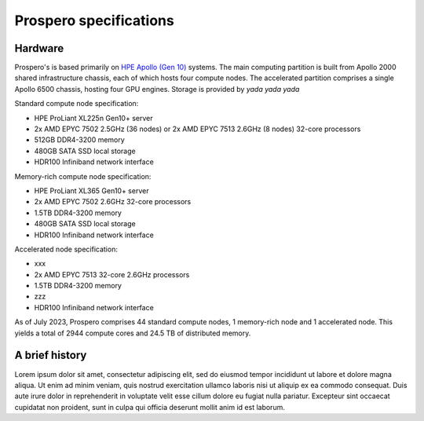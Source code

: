 Prospero specifications
=====

Hardware 
------------

Prospero's is based primarily on `HPE Apollo (Gen 10) <https://www.hpe.com/us/en/compute/hpc/apollo-systems.html>`_ systems. The main computing partition is built from Apollo 2000 shared infrastructure chassis, each of which hosts four compute nodes. The accelerated partition comprises a single Apollo 6500 chassis, hosting four GPU engines. Storage is provided by *yada yada yada* 

Standard compute node specification:

* HPE ProLiant XL225n Gen10+ server
* 2x AMD EPYC 7502 2.5GHz (36 nodes) or 2x AMD EPYC 7513 2.6GHz (8 nodes) 32-core processors
* 512GB DDR4-3200 memory
* 480GB SATA SSD local storage
* HDR100 Infiniband network interface

Memory-rich compute node specification:

* HPE ProLiant XL365 Gen10+ server
* 2x AMD EPYC 7502 2.6GHz 32-core processors
* 1.5TB DDR4-3200 memory
* 480GB SATA SSD local storage
* HDR100 Infiniband network interface

Accelerated node specification:

* xxx
* 2x AMD EPYC 7513 32-core 2.6GHz processors
* 1.5TB DDR4-3200 memory
* zzz
* HDR100 Infiniband network interface

As of July 2023, Prospero comprises 44 standard compute nodes, 1 memory-rich node and 1 accelerated node. This yields a total of 2944 compute cores and 24.5 TB of distributed memory. 

A brief history
------------

Lorem ipsum dolor sit amet, consectetur adipiscing elit, sed do eiusmod tempor incididunt ut labore et dolore magna aliqua. Ut enim ad minim veniam, quis nostrud exercitation ullamco laboris nisi ut aliquip ex ea commodo consequat. Duis aute irure dolor in reprehenderit in voluptate velit esse cillum dolore eu fugiat nulla pariatur. Excepteur sint occaecat cupidatat non proident, sunt in culpa qui officia deserunt mollit anim id est laborum.

